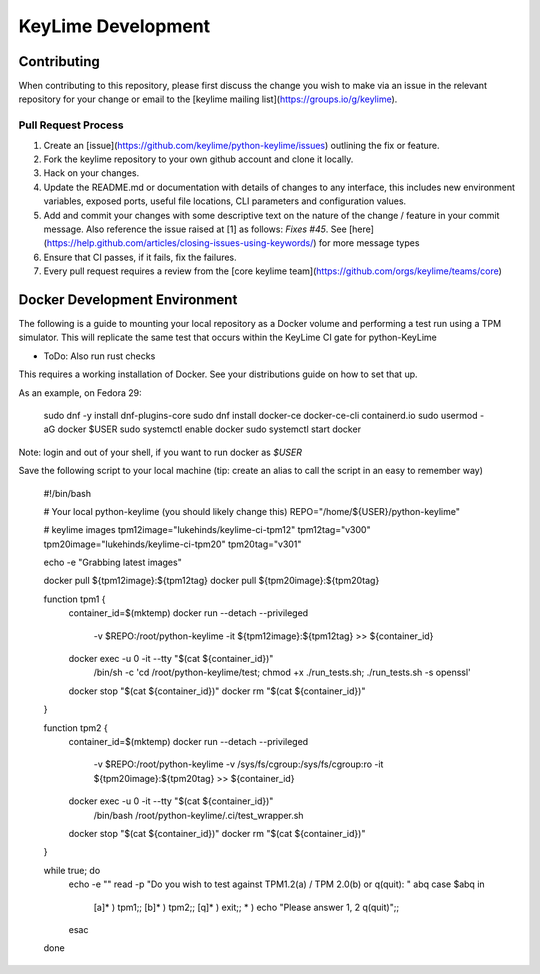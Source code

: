 ===================
KeyLime Development
===================

Contributing
------------

When contributing to this repository, please first discuss the change you wish
to make via an issue in the relevant repository for your change or email to the
[keylime mailing list](https://groups.io/g/keylime).

Pull Request Process
~~~~~~~~~~~~~~~~~~~~

1. Create an [issue](https://github.com/keylime/python-keylime/issues)
   outlining the fix or feature.
2. Fork the keylime repository to your own github account and clone it locally.
3. Hack on your changes.
4. Update the README.md or documentation with details of changes to any
   interface, this includes new environment variables, exposed ports, useful
   file locations, CLI parameters and configuration values.
5. Add and commit your changes with some descriptive text on the nature of the
   change / feature in your commit message. Also reference the issue raised at
   [1] as follows: `Fixes #45`. See [here](https://help.github.com/articles/closing-issues-using-keywords/)
   for more message types
6. Ensure that CI passes, if it fails, fix the failures.
7. Every pull request requires a review from the [core keylime team](https://github.com/orgs/keylime/teams/core)

Docker Development Environment
------------------------------

The following is a guide to mounting your local repository as a Docker volume
and performing a test run using a TPM simulator. This will replicate the same
test that occurs within the KeyLime CI gate for python-KeyLime

* ToDo: Also run rust checks

This requires a working installation of Docker. See your distributions guide on
how to set that up.

As an example, on Fedora 29:


    sudo dnf -y install dnf-plugins-core
    sudo dnf install docker-ce docker-ce-cli containerd.io
    sudo usermod -aG docker $USER
    sudo systemctl enable docker
    sudo systemctl start docker


Note: login and out of your shell, if you want to run docker as `$USER`

Save the following script to your local machine (tip: create an alias to call the
script in an easy to remember way)

    #!/bin/bash

    # Your local python-keylime (you should likely change this)
    REPO="/home/${USER}/python-keylime"

    # keylime images
    tpm12image="lukehinds/keylime-ci-tpm12"
    tpm12tag="v300"
    tpm20image="lukehinds/keylime-ci-tpm20"
    tpm20tag="v301"

    echo -e "Grabbing latest images"

    docker pull ${tpm12image}:${tpm12tag}
    docker pull ${tpm20image}:${tpm20tag}

    function tpm1 {
        container_id=$(mktemp)
        docker run --detach --privileged \
            -v $REPO:/root/python-keylime \
            -it ${tpm12image}:${tpm12tag} >> ${container_id}
        docker exec -u 0 -it --tty "$(cat ${container_id})" \
            /bin/sh -c 'cd /root/python-keylime/test; chmod +x ./run_tests.sh; ./run_tests.sh -s openssl'
        docker stop "$(cat ${container_id})"
        docker rm "$(cat ${container_id})"
    }

    function tpm2 {
        container_id=$(mktemp)
        docker run --detach --privileged \
            -v $REPO:/root/python-keylime \
            -v /sys/fs/cgroup:/sys/fs/cgroup:ro \
            -it ${tpm20image}:${tpm20tag} >> ${container_id}
        docker exec -u 0 -it --tty "$(cat ${container_id})" \
            /bin/bash /root/python-keylime/.ci/test_wrapper.sh
        docker stop "$(cat ${container_id})"
        docker rm "$(cat ${container_id})"
    }

    while true; do
        echo -e ""
        read -p "Do you wish to test against TPM1.2(a) / TPM 2.0(b) or q(quit): " abq
        case $abq in
            [a]* ) tpm1;;
            [b]* ) tpm2;;
            [q]* ) exit;;
            * ) echo "Please answer 1, 2 q(quit)";;
        esac
    done
